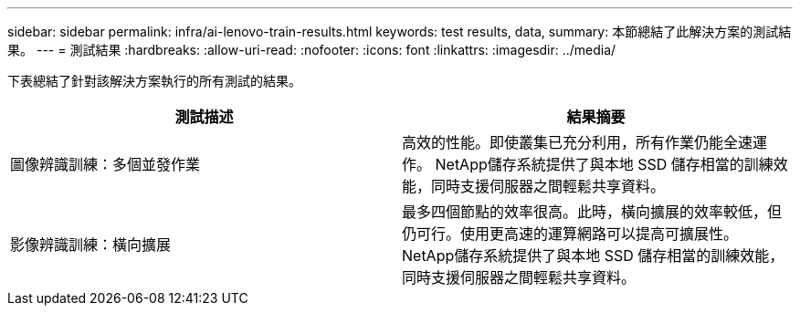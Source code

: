 ---
sidebar: sidebar 
permalink: infra/ai-lenovo-train-results.html 
keywords: test results, data, 
summary: 本節總結了此解決方案的測試結果。 
---
= 測試結果
:hardbreaks:
:allow-uri-read: 
:nofooter: 
:icons: font
:linkattrs: 
:imagesdir: ../media/


[role="lead"]
下表總結了針對該解決方案執行的所有測試的結果。

|===
| 測試描述 | 結果摘要 


| 圖像辨識訓練：多個並發作業 | 高效的性能。即使叢集已充分利用，所有作業仍能全速運作。  NetApp儲存系統提供了與本地 SSD 儲存相當的訓練效能，同時支援伺服器之間輕鬆共享資料。 


| 影像辨識訓練：橫向擴展 | 最多四個節點的效率很高。此時，橫向擴展的效率較低，但仍可行。使用更高速的運算網路可以提高可擴展性。  NetApp儲存系統提供了與本地 SSD 儲存相當的訓練效能，同時支援伺服器之間輕鬆共享資料。 
|===